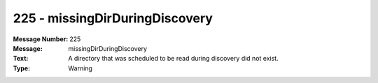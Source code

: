 .. _build/messages/225:

========================================================================================
225 - missingDirDuringDiscovery
========================================================================================

:Message Number: 225
:Message: missingDirDuringDiscovery
:Text: A directory that was scheduled to be read during discovery did not exist.
:Type: Warning


